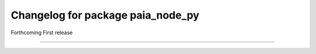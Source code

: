 ^^^^^^^^^^^^^^^^^^^^^^^^^^^^^^^^^^
Changelog for package paia_node_py
^^^^^^^^^^^^^^^^^^^^^^^^^^^^^^^^^^

Forthcoming
First release

-----------
